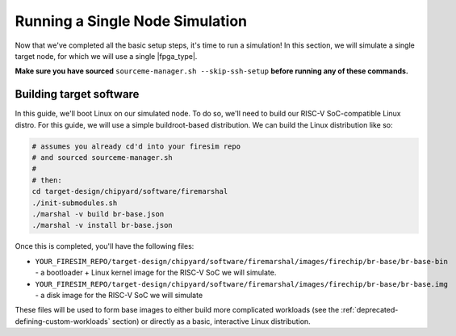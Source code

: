 Running a Single Node Simulation
===================================

Now that we've completed all the basic setup steps, it's time to run
a simulation! In this section, we will simulate a single target node, for which
we will use a single |fpga_type|.

**Make sure you have sourced** ``sourceme-manager.sh --skip-ssh-setup`` **before running any of these commands.**

Building target software
------------------------

In this guide, we'll boot Linux on our
simulated node. To do so, we'll need to build our RISC-V SoC-compatible
Linux distro. For this guide, we will use a simple buildroot-based
distribution. We can build the Linux distribution like so:

.. code-block:: bash

    # assumes you already cd'd into your firesim repo
    # and sourced sourceme-manager.sh
    #
    # then:
    cd target-design/chipyard/software/firemarshal
    ./init-submodules.sh
    ./marshal -v build br-base.json
    ./marshal -v install br-base.json

Once this is completed, you'll have the following files:

-  ``YOUR_FIRESIM_REPO/target-design/chipyard/software/firemarshal/images/firechip/br-base/br-base-bin`` - a bootloader + Linux
   kernel image for the RISC-V SoC we will simulate.
-  ``YOUR_FIRESIM_REPO/target-design/chipyard/software/firemarshal/images/firechip/br-base/br-base.img`` - a disk image for
   the RISC-V SoC we will simulate

These files will be used to form base images to either build more complicated
workloads (see the :ref:`deprecated-defining-custom-workloads` section) or directly as a
basic, interactive Linux distribution.
